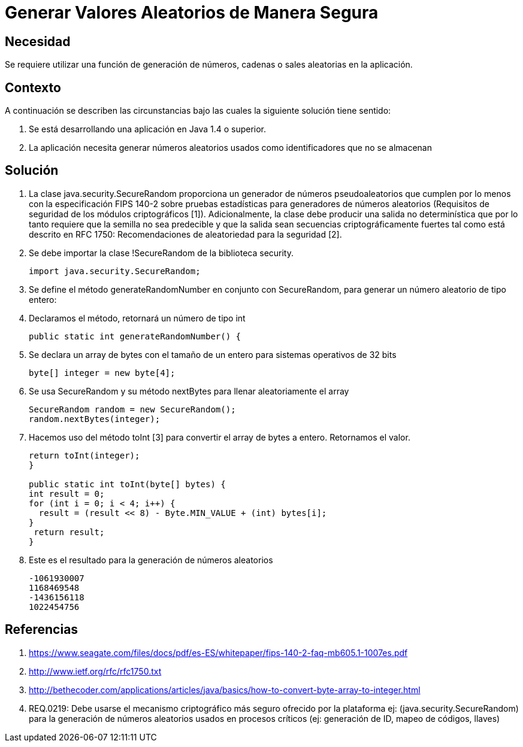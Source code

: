 :slug: kb/java/generar-aleatorio-seguro/
:eth: no
:category: java
:kb: yes

= Generar Valores Aleatorios de Manera Segura

== Necesidad

Se requiere utilizar una función de generación de números, cadenas o sales 
aleatorias en la aplicación.

== Contexto

A continuación se describen las circunstancias bajo las cuales la siguiente 
solución tiene sentido:

. Se está desarrollando una aplicación en Java 1.4 o superior.
. La aplicación necesita generar números aleatorios usados como identificadores 
que no se almacenan

== Solución

. La clase java.security.SecureRandom proporciona un generador de números 
pseudoaleatorios que cumplen por lo menos con la especificación FIPS 140-2 
sobre pruebas estadísticas para generadores de números aleatorios (Requisitos 
de seguridad de los módulos criptográficos [1]). Adicionalmente, la clase debe 
producir una salida no determinística que por lo tanto requiere que la semilla
no sea predecible y que la salida sean secuencias criptográficamente fuertes 
tal como está descrito en RFC 1750: Recomendaciones de aleatoriedad para la 
seguridad [2].
. Se debe importar la clase !SecureRandom de la biblioteca security.
+
[source, java,linenums]
----
import java.security.SecureRandom;
----

. Se define el método generateRandomNumber en conjunto con SecureRandom, para 
generar un número aleatorio de tipo entero:
. Declaramos el método, retornará un número de tipo int
+
[source, java,linenums]
----
public static int generateRandomNumber() {
----

. Se declara un array de bytes con el tamaño de un entero para sistemas 
operativos de 32 bits
+
[source, java,linenums]
----
byte[] integer = new byte[4];
----

. Se usa SecureRandom y su método nextBytes para llenar aleatoriamente el 
array
+
[source, java,linenums]
----
SecureRandom random = new SecureRandom();
random.nextBytes(integer);
----

. Hacemos uso del método toInt [3] para convertir el array de bytes a entero. 
Retornamos el valor.
+
[source, java,linenums]
----
return toInt(integer);
}

public static int toInt(byte[] bytes) {
int result = 0;
for (int i = 0; i < 4; i++) {
  result = (result << 8) - Byte.MIN_VALUE + (int) bytes[i];
}
 return result;
}
----
 
. Este es el resultado para la generación de números aleatorios
+
[source, shell, linenums]
----
-1061930007 
1168469548 
-1436156118 
1022454756
----

== Referencias

. https://www.seagate.com/files/docs/pdf/es-ES/whitepaper/fips-140-2-faq-mb605.1-1007es.pdf
. http://www.ietf.org/rfc/rfc1750.txt
. http://bethecoder.com/applications/articles/java/basics/how-to-convert-byte-array-to-integer.html
. REQ.0219: Debe usarse el mecanismo criptográfico más seguro ofrecido por la 
plataforma ej: (java.security.SecureRandom) para la generación de números 
aleatorios usados en procesos críticos (ej: generación de ID, mapeo de códigos, 
llaves) 
